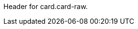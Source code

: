 // This include file requires the shortcut {listname} in the link, as this include file is used in different environments.
// The shortcut guarantees that the target of the link remains in the current environment.

Header for card.card-raw.
//-